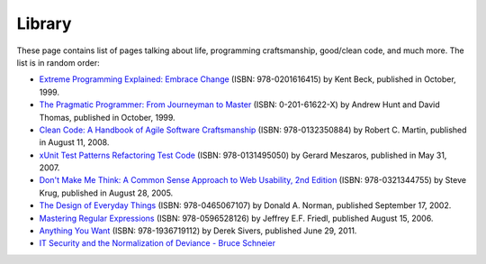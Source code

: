 Library
#######

These page contains list of pages talking about life, programming craftsmanship,
good/clean code, and much more. 
The list is in random order:

* `Extreme Programming Explained: Embrace Change
  <http://www.amazon.com/Extreme-Programming-Explained-Embrace-Change/dp/0201616416>`_
  (ISBN: 978-0201616415) by Kent Beck, published in October, 1999.

* `The Pragmatic Programmer\: From Journeyman to Master
  <http://pragprog.com/the-pragmatic-programmer/>`_
  (ISBN: 0-201-61622-X) by Andrew Hunt and David Thomas, published in October, 1999.

* `Clean Code: A Handbook of Agile Software Craftsmanship
  <http://www.amazon.com/Clean-Code-Handbook-Software-Craftsmanship/dp/0132350882>`_
  (ISBN: 978-0132350884) by Robert C. Martin, published in August 11, 2008.

* `xUnit Test Patterns Refactoring Test Code
  <http://www.amazon.com/gp/product/0131495054>`_
  (ISBN: 978-0131495050) by Gerard Meszaros, published in May 31, 2007.

* `Don't Make Me Think: A Common Sense Approach to Web Usability, 2nd Edition
  <http://www.amazon.com/exec/obidos/ASIN/0321344758/>`_
  (ISBN: 978-0321344755) by Steve Krug, published in August 28, 2005.

* `The Design of Everyday Things
  <http://www.amazon.com/exec/obidos/ASIN/0465067107/>`_
  (ISBN: 978-0465067107) by Donald A. Norman, published September 17, 2002.

* `Mastering Regular Expressions
  <http://www.amazon.com/Mastering-Regular-Expressions-Jeffrey-Friedl/dp/0596528124/>`_
  (ISBN: 978-0596528126) by Jeffrey E.F. Friedl, published August 15, 2006.

* `Anything You Want
  <http://www.amazon.com/dp/1936719118>`_
  (ISBN: 978-1936719112) by Derek Sivers, published June 29, 2011.

* `IT Security and the Normalization of Deviance - Bruce Schneier
  <https://www.schneier.com/blog/archives/2016/01/it_security_and.html>`_
